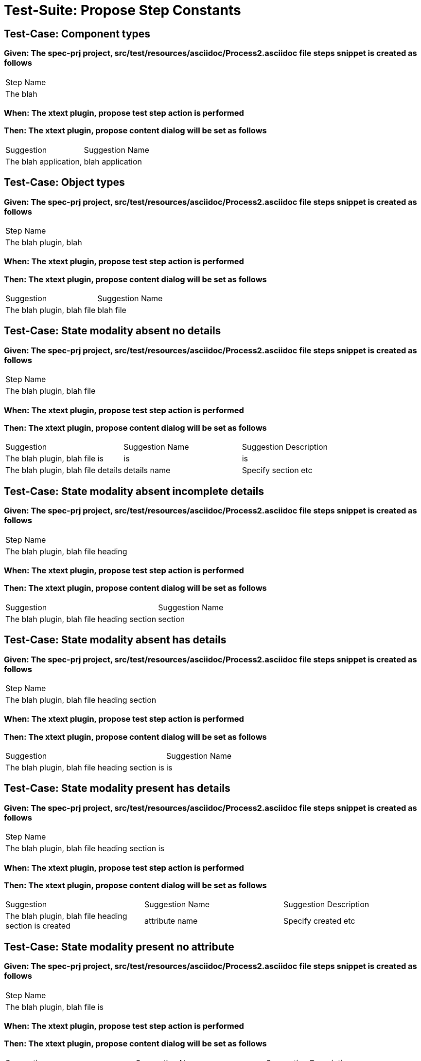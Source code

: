 = Test-Suite: Propose Step Constants

== Test-Case: Component types

=== Given: The spec-prj project, src/test/resources/asciidoc/Process2.asciidoc file steps snippet is created as follows

|===
| Step Name
| The blah 
|===

=== When: The xtext plugin, propose test step action is performed

=== Then: The xtext plugin, propose content dialog will be set as follows

|===
| Suggestion            | Suggestion Name 
| The blah application, | blah application
|===

== Test-Case: Object types

=== Given: The spec-prj project, src/test/resources/asciidoc/Process2.asciidoc file steps snippet is created as follows

|===
| Step Name            
| The blah plugin, blah
|===

=== When: The xtext plugin, propose test step action is performed

=== Then: The xtext plugin, propose content dialog will be set as follows

|===
| Suggestion                 | Suggestion Name
| The blah plugin, blah file | blah file      
|===

== Test-Case: State modality absent no details

=== Given: The spec-prj project, src/test/resources/asciidoc/Process2.asciidoc file steps snippet is created as follows

|===
| Step Name                 
| The blah plugin, blah file
|===

=== When: The xtext plugin, propose test step action is performed

=== Then: The xtext plugin, propose content dialog will be set as follows

|===
| Suggestion                         | Suggestion Name | Suggestion Description
| The blah plugin, blah file is      | is              | is                    
| The blah plugin, blah file details | details name    | Specify section etc   
|===

== Test-Case: State modality absent incomplete details

=== Given: The spec-prj project, src/test/resources/asciidoc/Process2.asciidoc file steps snippet is created as follows

|===
| Step Name                         
| The blah plugin, blah file heading
|===

=== When: The xtext plugin, propose test step action is performed

=== Then: The xtext plugin, propose content dialog will be set as follows

|===
| Suggestion                                 | Suggestion Name
| The blah plugin, blah file heading section | section        
|===

== Test-Case: State modality absent has details

=== Given: The spec-prj project, src/test/resources/asciidoc/Process2.asciidoc file steps snippet is created as follows

|===
| Step Name                                 
| The blah plugin, blah file heading section
|===

=== When: The xtext plugin, propose test step action is performed

=== Then: The xtext plugin, propose content dialog will be set as follows

|===
| Suggestion                                    | Suggestion Name
| The blah plugin, blah file heading section is | is             
|===

== Test-Case: State modality present has details

=== Given: The spec-prj project, src/test/resources/asciidoc/Process2.asciidoc file steps snippet is created as follows

|===
| Step Name                                    
| The blah plugin, blah file heading section is
|===

=== When: The xtext plugin, propose test step action is performed

=== Then: The xtext plugin, propose content dialog will be set as follows

|===
| Suggestion                                            | Suggestion Name | Suggestion Description
| The blah plugin, blah file heading section is created | attribute name  | Specify created etc   
|===

== Test-Case: State modality present no attribute

=== Given: The spec-prj project, src/test/resources/asciidoc/Process2.asciidoc file steps snippet is created as follows

|===
| Step Name                    
| The blah plugin, blah file is
|===

=== When: The xtext plugin, propose test step action is performed

=== Then: The xtext plugin, propose content dialog will be set as follows

|===
| Suggestion                            | Suggestion Name | Suggestion Description
| The blah plugin, blah file is created | attribute name  | Specify created etc   
|===

== Test-Case: State modality present no attachments

=== Given: The spec-prj project, src/test/resources/asciidoc/Process2.asciidoc file steps snippet is created as follows

|===
| Step Name                            
| The blah plugin, blah file is created
|===

=== When: The xtext plugin, propose test step action is performed

=== Then: The xtext plugin, propose content dialog will be set as follows

|===
| Suggestion                                 | Suggestion Name
| The blah plugin, blah file is created with | with           
|===

== Test-Case: State modality present has attachments

=== Given: The spec-prj project, src/test/resources/asciidoc/Process2.asciidoc file steps snippet is created as follows

|===
| Step Name                                 
| The blah plugin, blah file is created with
|===

=== When: The xtext plugin, propose test step action is performed

=== Then: The xtext plugin, propose content dialog will be empty

